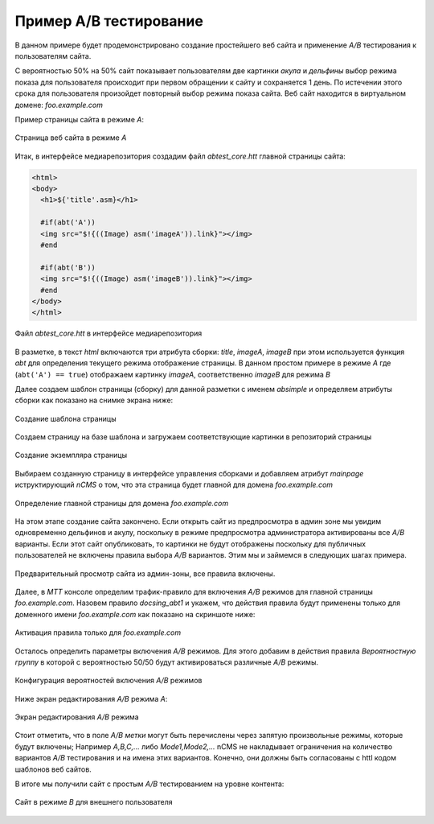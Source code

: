 .. _abt_sample1:

Пример A/B тестирование
=======================

В данном примере будет продемонстрировано создание
простейшего веб сайта и применение `A/B` тестирования
к пользователям сайта.

С вероятностью 50% на 50% cайт показывает пользователям две картинки `акула` и `дельфины`
выбор режима показа для пользователя происходит при первом обращении к сайту
и сохраняется 1 день. По истечении этого срока для пользователя произойдет повторный
выбор режима показа сайта. Веб сайт находится в виртуальном домене: `foo.example.com`

Пример страницы сайта в режиме `A`:

.. figure:: img/screen10.png
    :align: center

    Страница веб сайта в режиме `A`



Итак, в интерфейсе медиарепозитория создадим файл `abtest_core.htt`
главной страницы сайта:

.. code-block:: html

    <html>
    <body>
      <h1>${'title'.asm}</h1>

      #if(abt('A'))
      <img src="$!{((Image) asm('imageA')).link}"></img>
      #end

      #if(abt('B'))
      <img src="$!{((Image) asm('imageB')).link}"></img>
      #end
    </body>
    </html>


.. figure:: img/screen4.png
    :align: center

    Файл `abtest_core.htt` в интерфейсе медиарепозитория

В разметке, в текст `html` включаются три атрибута сборки: `title`, `imageA`, `imageB`
при этом используется функция `abt` для определения текущего режима отображение страницы.
В данном простом примере в режиме `A` где (``abt('A') == true``) отображаем картинку `imageA`,
соответственно `imageB` для режима `B`


Далее создаем шаблон страницы (сборку) для данной разметки с именем `absimple`
и определяем атрибуты сборки как показано на снимке экрана ниже:


.. figure:: img/screen1.png
    :align: center

    Создание шаблона страницы

Создаем страницу на базе шаблона и загружаем
соответствующие картинки в репозиторий страницы

.. figure:: img/screen3.png
    :align: center

    Создание экземпляра страницы


Выбираем созданную страницу в интерфейсе управления сборками
и добавляем атрибут `mainpage` иструктирующий `nCMS` о том, что
эта страница будет главной для домена `foo.example.com`


.. figure:: img/screen12.png
   :align: center

   Определение главной страницы для домена `foo.example.com`

На этом этапе создание сайта закончено. Если открыть сайт из предпросмотра
в админ зоне мы увидим одновременно дельфинов и акулу, поскольку
в режиме предпросмотра администратора активированы все `A/B` варианты.
Если этот сайт опубликовать, то картинки не будут отображены поскольку для
публичных пользователей не включены правила выбора `A/B` вариантов.
Этим мы и займемся в следующих шагах примера.

.. figure:: img/screen5.png
    :align: center

    Предварительный просмотр сайта из админ-зоны, все правила включены.


Далее, в `MTT` консоле определим трафик-правило для включения `A/B` режимов
для главной страницы `foo.example.com`. Назовем правило `docsing_abt1`
и укажем, что действия правила будут применены только для доменного имени `foo.example.com`
как показано на скриншоте ниже:

.. figure:: img/screen6.png
    :align: center

    Активация правила только для `foo.example.com`



Осталось определить параметры включения `A/B` режимов.
Для этого добавим в действия правила `Вероятностную группу` в
которой с вероятностью 50/50 будут активироваться различные `A/B` режимы.

.. figure:: img/screen8.png
    :align: center

    Конфигурация вероятностей включения `A/B` режимов


Ниже экран редактирования `A/B` режима `A`:


.. figure:: img/screen7.png
    :align: center

    Экран редактирования `A/B` режима

Стоит отметить, что в поле `A/B метки` могут быть перечислены через запятую произвольные режимы,
которые будут включены; Например `A,B,C,...` либо `Mode1,Mode2,...` nCMS не накладывает ограничения
на количество вариантов `A/B` тестирования и на имена этих вариантов. Конечно, они должны быть
согласованы с httl кодом шаблонов веб сайтов.


В итоге мы получили сайт с простым `A/B` тестированием на уровне контента:


.. figure:: img/screen11.png
    :align: center

    Сайт в режиме `B` для внешнего пользователя













